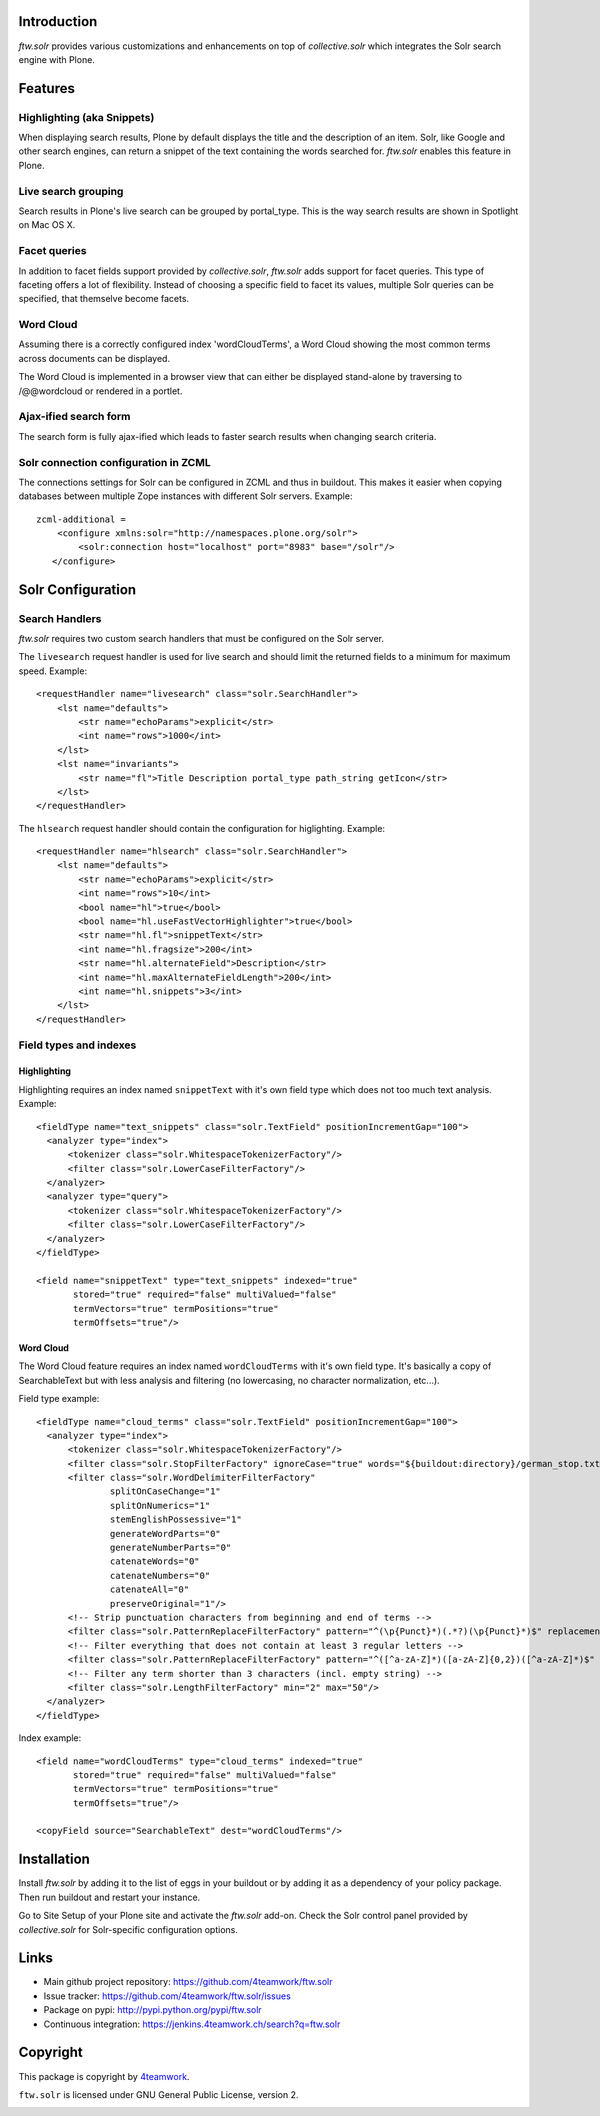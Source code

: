 Introduction
============

`ftw.solr` provides various customizations and enhancements on top of
`collective.solr` which integrates the Solr search engine with Plone.


Features
========

Highlighting (aka Snippets)
---------------------------

When displaying search results, Plone by default displays the title and the
description of an item. Solr, like Google and other search engines, can return a
snippet of the text containing the words searched for. `ftw.solr` enables this
feature in Plone.

Live search grouping
--------------------

Search results in Plone's live search can be grouped by portal_type. This is
the way search results are shown in Spotlight on Mac OS X.

Facet queries
-------------

In addition to facet fields support provided by `collective.solr`,
`ftw.solr` adds support for facet queries. This type of faceting offers a lot
of flexibility. Instead of choosing a specific field to facet its values, multiple
Solr queries can be specified, that themselve become facets.

Word Cloud
----------

Assuming there is a correctly configured index 'wordCloudTerms', a Word Cloud
showing the most common terms across documents can be displayed.

The Word Cloud is implemented in a browser view that can either be displayed
stand-alone by traversing to /@@wordcloud or rendered in a portlet.

Ajax-ified search form
----------------------

The search form is fully ajax-ified which leads to faster search results when
changing search criteria.

Solr connection configuration in ZCML
-------------------------------------

The connections settings for Solr can be configured in ZCML and thus in
buildout. This makes it easier when copying databases between multiple Zope
instances with different Solr servers. Example::

    zcml-additional =
        <configure xmlns:solr="http://namespaces.plone.org/solr">
            <solr:connection host="localhost" port="8983" base="/solr"/>
       </configure>


Solr Configuration
==================

Search Handlers
---------------

`ftw.solr` requires two custom search handlers that must be configured on the Solr server.

The ``livesearch`` request handler is used for live search and should limit the
returned fields to a minimum for maximum speed. Example::

    <requestHandler name="livesearch" class="solr.SearchHandler">
        <lst name="defaults">
            <str name="echoParams">explicit</str>
            <int name="rows">1000</int>
        </lst>
        <lst name="invariants">
            <str name="fl">Title Description portal_type path_string getIcon</str>
        </lst>
    </requestHandler>

The ``hlsearch`` request handler should contain the configuration for higlighting. Example::

    <requestHandler name="hlsearch" class="solr.SearchHandler">
        <lst name="defaults">
            <str name="echoParams">explicit</str>
            <int name="rows">10</int>
            <bool name="hl">true</bool>
            <bool name="hl.useFastVectorHighlighter">true</bool>
            <str name="hl.fl">snippetText</str>
            <int name="hl.fragsize">200</int>
            <str name="hl.alternateField">Description</str>
            <int name="hl.maxAlternateFieldLength">200</int>
            <int name="hl.snippets">3</int>
        </lst>
    </requestHandler>

Field types and indexes
-----------------------

Highlighting
~~~~~~~~~~~~

Highlighting requires an index named ``snippetText`` with it's own field type which does not too much text analysis.
Example::

    <fieldType name="text_snippets" class="solr.TextField" positionIncrementGap="100">
      <analyzer type="index">
          <tokenizer class="solr.WhitespaceTokenizerFactory"/>
          <filter class="solr.LowerCaseFilterFactory"/>
      </analyzer>
      <analyzer type="query">
          <tokenizer class="solr.WhitespaceTokenizerFactory"/>
          <filter class="solr.LowerCaseFilterFactory"/>
      </analyzer>
    </fieldType>

    <field name="snippetText" type="text_snippets" indexed="true"
           stored="true" required="false" multiValued="false"
           termVectors="true" termPositions="true"
           termOffsets="true"/>

Word Cloud
~~~~~~~~~~

The Word Cloud feature requires an index named ``wordCloudTerms`` with it's own
field type. It's basically a copy of SearchableText but with less analysis and
filtering (no lowercasing, no character normalization, etc...).

Field type example::

    <fieldType name="cloud_terms" class="solr.TextField" positionIncrementGap="100">
      <analyzer type="index">
          <tokenizer class="solr.WhitespaceTokenizerFactory"/>
          <filter class="solr.StopFilterFactory" ignoreCase="true" words="${buildout:directory}/german_stop.txt" enablePositionIncrements="true"/>
          <filter class="solr.WordDelimiterFilterFactory"
                  splitOnCaseChange="1"
                  splitOnNumerics="1"
                  stemEnglishPossessive="1"
                  generateWordParts="0"
                  generateNumberParts="0"
                  catenateWords="0"
                  catenateNumbers="0"
                  catenateAll="0"
                  preserveOriginal="1"/>
          <!-- Strip punctuation characters from beginning and end of terms -->
          <filter class="solr.PatternReplaceFilterFactory" pattern="^(\p{Punct}*)(.*?)(\p{Punct}*)$" replacement="$2"/>
          <!-- Filter everything that does not contain at least 3 regular letters -->
          <filter class="solr.PatternReplaceFilterFactory" pattern="^([^a-zA-Z]*)([a-zA-Z]{0,2})([^a-zA-Z]*)$" replacement=""/>
          <!-- Filter any term shorter than 3 characters (incl. empty string) -->
          <filter class="solr.LengthFilterFactory" min="2" max="50"/>
      </analyzer>
    </fieldType>

Index example::

    <field name="wordCloudTerms" type="cloud_terms" indexed="true"
           stored="true" required="false" multiValued="false"
           termVectors="true" termPositions="true"
           termOffsets="true"/>

    <copyField source="SearchableText" dest="wordCloudTerms"/>


Installation
============

Install `ftw.solr` by adding it to the list of eggs in your
buildout or by adding it as a dependency of your policy package. Then run
buildout and restart your instance.

Go to Site Setup of your Plone site and activate the `ftw.solr` add-on. Check
the Solr control panel provided by `collective.solr` for Solr-specific
configuration options.


Links
=====

- Main github project repository: https://github.com/4teamwork/ftw.solr
- Issue tracker: https://github.com/4teamwork/ftw.solr/issues
- Package on pypi: http://pypi.python.org/pypi/ftw.solr
- Continuous integration: https://jenkins.4teamwork.ch/search?q=ftw.solr


Copyright
=========

This package is copyright by `4teamwork <http://www.4teamwork.ch/>`_.

``ftw.solr`` is licensed under GNU General Public License, version 2.

.. image:: https://cruel-carlota.pagodabox.com/db670f696bb6ffda9fbdbd5117669b04
   :alt: githalytics.com
   :target: http://githalytics.com/4teamwork/ftw.solr
